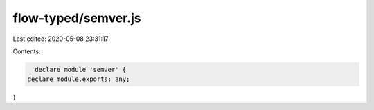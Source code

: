flow-typed/semver.js
====================

Last edited: 2020-05-08 23:31:17

Contents:

.. code-block:: js

    declare module 'semver' {
  declare module.exports: any;
}


